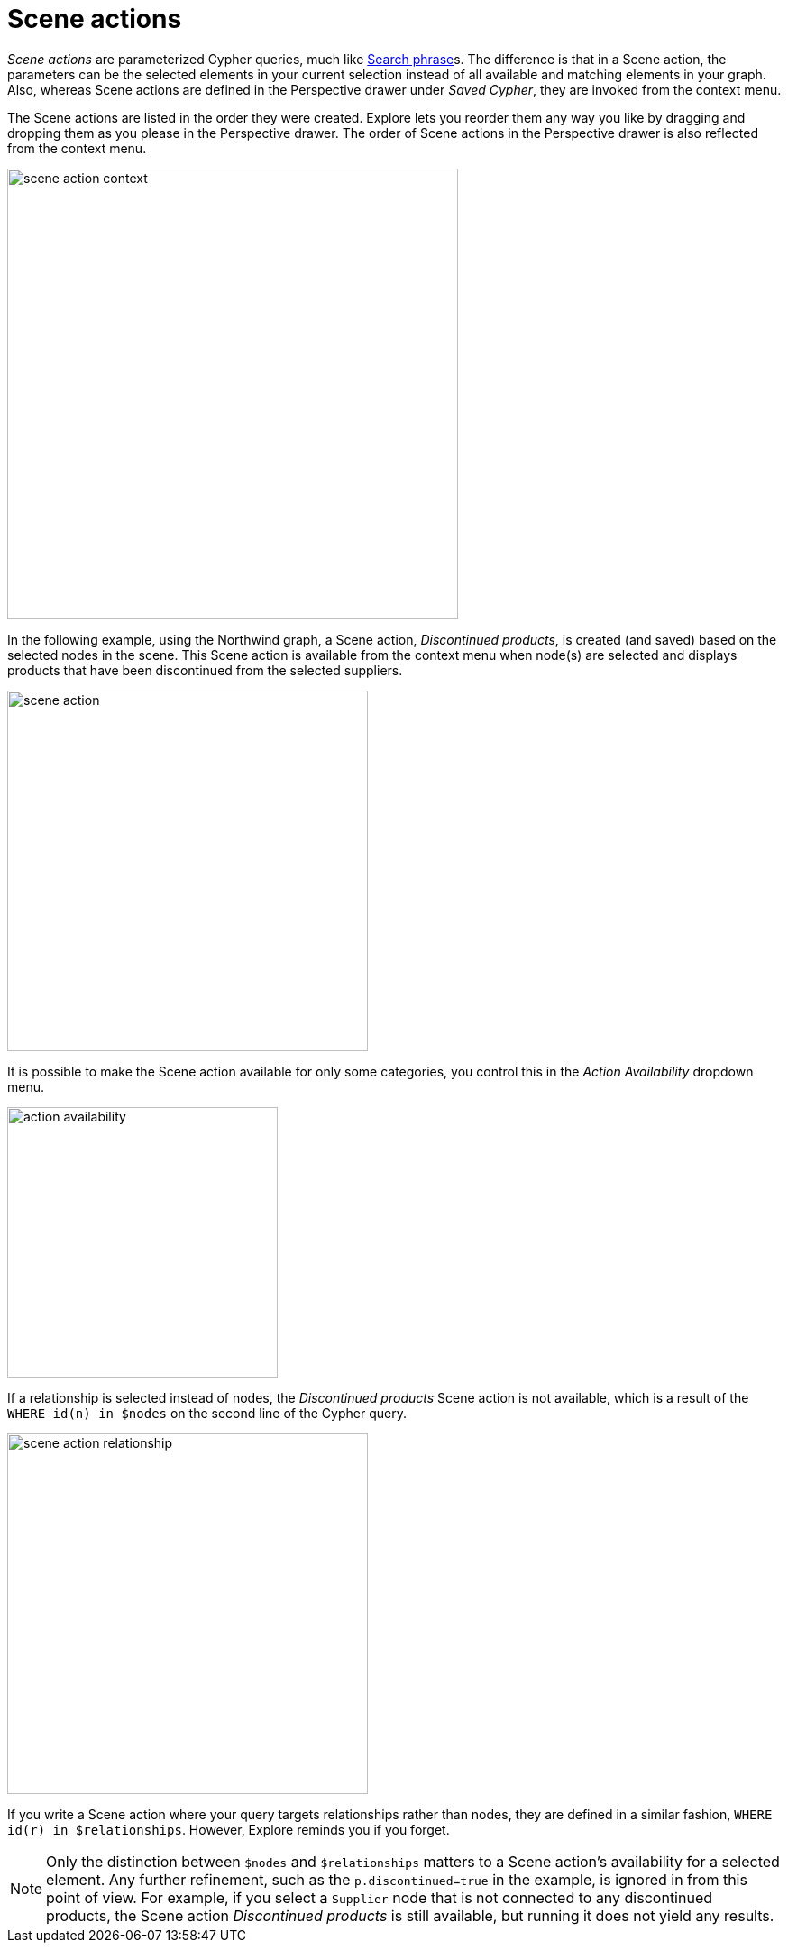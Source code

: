 :description: This section describes Scene actions in Explore.

[[scene-actions]]
= Scene actions

_Scene actions_ are parameterized Cypher queries, much like xref:explore/explore-visual-tour/search-bar.adoc#search-phrase[Search phrase]s.
The difference is that in a Scene action, the parameters can be the selected elements in your current selection instead of all available and matching elements in your graph.
Also, whereas Scene actions are defined in the Perspective drawer under _Saved Cypher_, they are invoked from the context menu.

The Scene actions are listed in the order they were created.
Explore lets you reorder them any way you like by dragging and dropping them as you please in the Perspective drawer.
The order of Scene actions in the Perspective drawer is also reflected from the context menu.

[.shadow]
image::scene-action-context.png[width=500]

In the following example, using the Northwind graph, a Scene action, _Discontinued products_, is created (and saved) based on the selected nodes in the scene.
This Scene action is available from the context menu when node(s) are selected and displays products that have been discontinued from the selected suppliers.

[.shadow]
image::scene-action.png[width=400]

It is possible to make the Scene action available for only some categories, you control this in the _Action Availability_ dropdown menu.

[.shadow]
image::action-availability.png[width=300]

If a relationship is selected instead of nodes, the _Discontinued products_ Scene action is not available, which is a result of the `WHERE id(n) in $nodes` on the second line of the Cypher query.

[.shadow]
image::scene-action-relationship.png[width=400]

If you write a Scene action where your query targets relationships rather than nodes, they are defined in a similar fashion, `WHERE id(r) in $relationships`.
However, Explore reminds you if you forget.

[NOTE]
====
Only the distinction between `$nodes` and `$relationships` matters to a Scene action's availability for a selected element.
Any further refinement, such as the `p.discontinued=true` in the example, is ignored in from this point of view.
For example, if you select a `Supplier` node that is not connected to any discontinued products, the Scene action _Discontinued products_ is still available, but running it does not yield any results.
====
